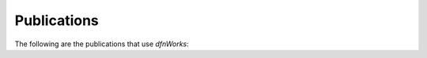 .. _publications-chapter:

Publications
============



The following are the publications that use *dfnWorks*:
